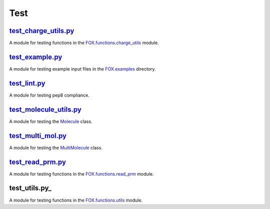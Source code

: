 ####
Test
####

~~~~~~~~~~~~~~~~~~~~~
test_charge_utils.py_
~~~~~~~~~~~~~~~~~~~~~

A module for testing functions in the FOX.functions.charge_utils_ module.

~~~~~~~~~~~~~~~~
test_example.py_
~~~~~~~~~~~~~~~~

A module for testing example input files in the FOX.examples_ directory.

~~~~~~~~~~~~~
test_lint.py_
~~~~~~~~~~~~~

A module for testing pep8 compliance.

~~~~~~~~~~~~~~~~~~~~~~~
test_molecule_utils.py_
~~~~~~~~~~~~~~~~~~~~~~~

A module for testing the Molecule_ class.

~~~~~~~~~~~~~~~~~~
test_multi_mol.py_
~~~~~~~~~~~~~~~~~~

A module for testing the MultiMolecule_ class.

~~~~~~~~~~~~~~~~~
test_read_prm.py_
~~~~~~~~~~~~~~~~~

A module for testing functions in the FOX.functions.read_prm_ module.

~~~~~~~~~~~~~~
test_utils.py_
~~~~~~~~~~~~~~

A module for testing functions in the FOX.functions.utils_ module.


.. _test_charge_utils.py: https://github.com/nlesc-nano/auto-FOX/blob/master/test/test_charge_utils.py
.. _test_example.py: https://github.com/nlesc-nano/auto-FOX/blob/master/test/test_example.py
.. _test_lint.py: https://github.com/nlesc-nano/auto-FOX/blob/master/test/test_lint.py
.. _test_multi_mol.py: https://github.com/nlesc-nano/auto-FOX/blob/master/test/test_multi_mol.py
.. _test_utils.py: https://github.com/nlesc-nano/auto-FOX/blob/master/test/test_utils.py
.. _test_molecule_utils.py: https://github.com/nlesc-nano/auto-FOX/blob/master/test/_test_molecule_utils.py
.. _test_utils.py: https://github.com/nlesc-nano/auto-FOX/blob/master/test/test_read_prm.py

.. _FOX.functions.charge_utils: https://github.com/nlesc-nano/auto-FOX/blob/master/FOX/functions/charge_utils.py
.. _FOX.examples: https://github.com/nlesc-nano/auto-FOX/tree/master/FOX/examples
.. _Molecule: https://github.com/nlesc-nano/auto-FOX/blob/master/FOX/classes/molecule_utils.py
.. _MultiMolecule: https://github.com/nlesc-nano/auto-FOX/blob/master/FOX/classes/multi_mol.py
.. _FOX.functions.read_prm: https://github.com/nlesc-nano/auto-FOX/blob/master/FOX/functions/read_prm.py
.. _FOX.functions.utils: https://github.com/nlesc-nano/auto-FOX/blob/master/FOX/functions/utils.py
